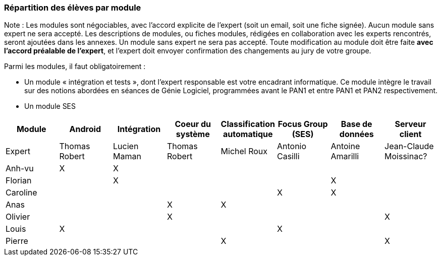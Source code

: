 === Répartition des élèves par module

Note : Les modules sont négociables, avec l’accord explicite de l’expert
(soit un email, soit une fiche signée). Aucun module sans expert ne sera
accepté. Les descriptions de modules, ou fiches modules, rédigées en
collaboration avec les experts rencontrés, seront ajoutées dans les
annexes. Un module sans expert ne sera pas accepté. Toute modification
au module doit être faite *avec l’accord préalable de l’expert*, et
l’expert doit envoyer confirmation des changements au jury de votre
groupe.

Parmi les modules, il faut obligatoirement :

* Un module « intégration et tests », dont l’expert responsable est
votre encadrant informatique. Ce module intègre le travail sur des
notions abordées en séances de Génie Logiciel, programmées avant le PAN1
et entre PAN1 et PAN2 respectivement.
* Un module SES

[cols=",^,^,^,^,^,^,^",options="header",]
|====
| Module        | Android | Intégration| Coeur du système| Classification automatique| Focus Group (SES)| Base de données| Serveur client
| Expert |Thomas Robert         |Lucien Maman         |Thomas Robert         |Michel Roux   |Antonio Casilli       |Antoine Amarilli           |Jean-Claude Moissinac?

| Anh-vu    | X       |     X   |         |         |        |            |

|Florian   |         |     X   |         |         |         |  X          |

| Caroline    |         |        |         |         |     X    |  X        |

| Anas   |      |         |      X   |    X     |         |          |

| Olivier    |         |       |    X     |        |         |         |X

| Louis    |    X     |        |         |         |     X    |            |

| Pierre    |        |       |         |    X     |        |            | X
|====

